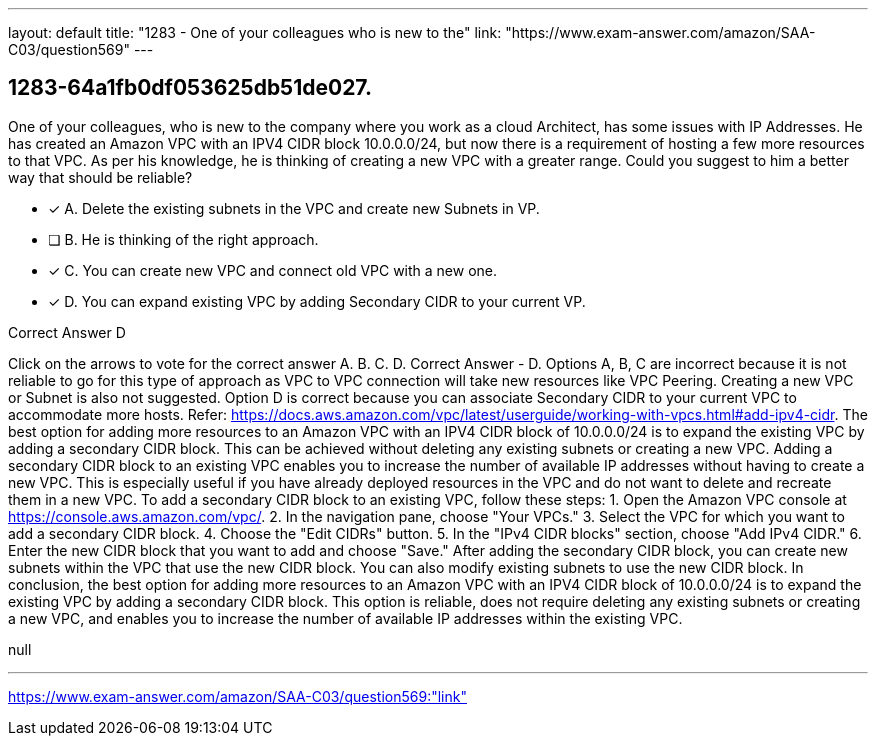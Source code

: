 ---
layout: default 
title: "1283 - One of your colleagues who is new to the"
link: "https://www.exam-answer.com/amazon/SAA-C03/question569"
---


[.question]
== 1283-64a1fb0df053625db51de027.


****

[.query]
--
One of your colleagues, who is new to the company where you work as a cloud Architect, has some issues with IP Addresses.
He has created an Amazon VPC with an IPV4 CIDR block 10.0.0.0/24, but now there is a requirement of hosting a few more resources to that VPC.
As per his knowledge, he is thinking of creating a new VPC with a greater range.
Could you suggest to him a better way that should be reliable?


--

[.list]
--
* [*] A. Delete the existing subnets in the VPC and create new Subnets in VP.
* [ ] B. He is thinking of the right approach.
* [*] C. You can create new VPC and connect old VPC with a new one.
* [*] D. You can expand existing VPC by adding Secondary CIDR to your current VP.

--
****

[.answer]
Correct Answer  D

[.explanation]
--
Click on the arrows to vote for the correct answer
A.
B.
C.
D.
Correct Answer - D.
Options A, B, C are incorrect because it is not reliable to go for this type of approach as VPC to VPC connection will take new resources like VPC Peering.
Creating a new VPC or Subnet is also not suggested.
Option D is correct because you can associate Secondary CIDR to your current VPC to accommodate more hosts.
Refer: https://docs.aws.amazon.com/vpc/latest/userguide/working-with-vpcs.html#add-ipv4-cidr.
The best option for adding more resources to an Amazon VPC with an IPV4 CIDR block of 10.0.0.0/24 is to expand the existing VPC by adding a secondary CIDR block. This can be achieved without deleting any existing subnets or creating a new VPC.
Adding a secondary CIDR block to an existing VPC enables you to increase the number of available IP addresses without having to create a new VPC. This is especially useful if you have already deployed resources in the VPC and do not want to delete and recreate them in a new VPC.
To add a secondary CIDR block to an existing VPC, follow these steps:
1. Open the Amazon VPC console at https://console.aws.amazon.com/vpc/.
2. In the navigation pane, choose "Your VPCs."
3. Select the VPC for which you want to add a secondary CIDR block.
4. Choose the "Edit CIDRs" button.
5. In the "IPv4 CIDR blocks" section, choose "Add IPv4 CIDR."
6. Enter the new CIDR block that you want to add and choose "Save."
After adding the secondary CIDR block, you can create new subnets within the VPC that use the new CIDR block. You can also modify existing subnets to use the new CIDR block.
In conclusion, the best option for adding more resources to an Amazon VPC with an IPV4 CIDR block of 10.0.0.0/24 is to expand the existing VPC by adding a secondary CIDR block. This option is reliable, does not require deleting any existing subnets or creating a new VPC, and enables you to increase the number of available IP addresses within the existing VPC.
--

[.ka]
null

'''



https://www.exam-answer.com/amazon/SAA-C03/question569:"link"


